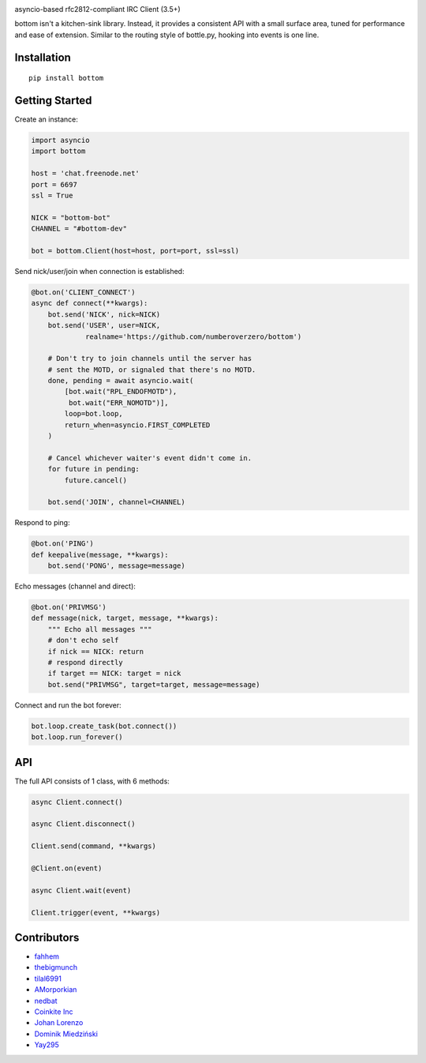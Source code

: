 .. image:: https://readthedocs.org/projects/bottom-docs/badge?style=flat-square
    :target: http://bottom-docs.readthedocs.org/
.. image:: https://img.shields.io/travis/numberoverzero/bottom/master.svg?style=flat-square
    :target: https://travis-ci.org/numberoverzero/bottom
.. image:: https://img.shields.io/codecov/c/github/numberoverzero/bottom/master.svg?style=flat-square
    :target: https://codecov.io/gh/numberoverzero/bottom/branch/master
.. image:: https://img.shields.io/pypi/v/bottom.svg?style=flat-square
    :target: https://pypi.python.org/pypi/bottom
.. image:: https://img.shields.io/github/issues-raw/numberoverzero/bottom.svg?style=flat-square
    :target: https://github.com/numberoverzero/bottom/issues
.. image:: https://img.shields.io/pypi/l/bottom.svg?style=flat-square
    :target: https://github.com/numberoverzero/bottom/blob/master/LICENSE

asyncio-based rfc2812-compliant IRC Client (3.5+)

bottom isn't a kitchen-sink library.  Instead, it provides a consistent API
with a small surface area, tuned for performance and ease of extension.
Similar to the routing style of bottle.py, hooking into events is one line.

Installation
============
::

    pip install bottom

Getting Started
===============

Create an instance:

.. code-block:: python

    import asyncio
    import bottom

    host = 'chat.freenode.net'
    port = 6697
    ssl = True

    NICK = "bottom-bot"
    CHANNEL = "#bottom-dev"

    bot = bottom.Client(host=host, port=port, ssl=ssl)


Send nick/user/join when connection is established:

.. code-block:: python

    @bot.on('CLIENT_CONNECT')
    async def connect(**kwargs):
        bot.send('NICK', nick=NICK)
        bot.send('USER', user=NICK,
                 realname='https://github.com/numberoverzero/bottom')

        # Don't try to join channels until the server has
        # sent the MOTD, or signaled that there's no MOTD.
        done, pending = await asyncio.wait(
            [bot.wait("RPL_ENDOFMOTD"),
             bot.wait("ERR_NOMOTD")],
            loop=bot.loop,
            return_when=asyncio.FIRST_COMPLETED
        )

        # Cancel whichever waiter's event didn't come in.
        for future in pending:
            future.cancel()

        bot.send('JOIN', channel=CHANNEL)


Respond to ping:

.. code-block:: python

    @bot.on('PING')
    def keepalive(message, **kwargs):
        bot.send('PONG', message=message)


Echo messages (channel and direct):

.. code-block:: python

    @bot.on('PRIVMSG')
    def message(nick, target, message, **kwargs):
        """ Echo all messages """
        # don't echo self
        if nick == NICK: return
        # respond directly
        if target == NICK: target = nick
        bot.send("PRIVMSG", target=target, message=message)


Connect and run the bot forever:

.. code-block:: python

    bot.loop.create_task(bot.connect())
    bot.loop.run_forever()

API
===

The full API consists of 1 class, with 6 methods:

.. code-block:: python

    async Client.connect()

    async Client.disconnect()

    Client.send(command, **kwargs)

    @Client.on(event)

    async Client.wait(event)

    Client.trigger(event, **kwargs)


Contributors
============

* `fahhem <https://github.com/fahhem>`_
* `thebigmunch <https://github.com/thebigmunch>`_
* `tilal6991 <https://github.com/tilal6991>`_
* `AMorporkian <https://github.com/AMorporkian>`_
* `nedbat <https://github.com/nedbat>`_
* `Coinkite Inc <https://github.com/coinkite>`_
* `Johan Lorenzo <https://github.com/JohanLorenzo>`_
* `Dominik Miedziński <https://github.com/miedzinski>`_
* `Yay295 <https://github.com/Yay295>`_


